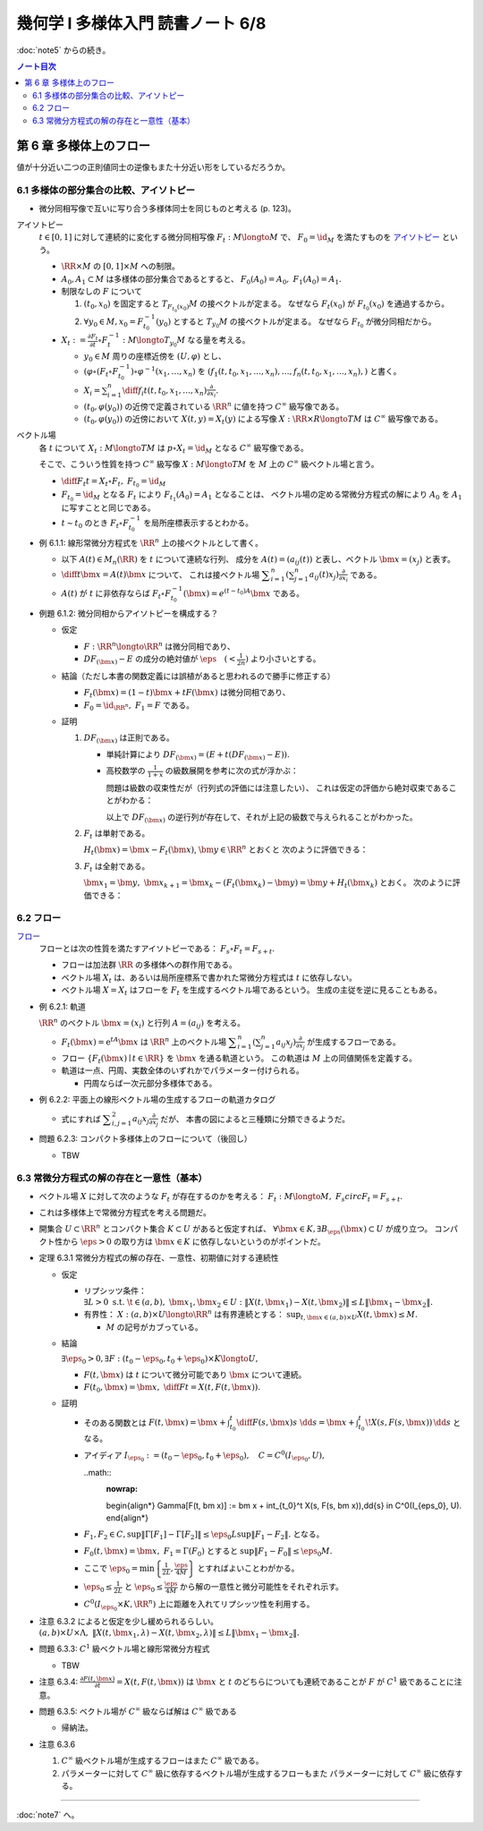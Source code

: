 ======================================================================
幾何学 I 多様体入門 読書ノート 6/8
======================================================================

:doc:`note5` からの続き。

.. contents:: ノート目次

第 6 章 多様体上のフロー
======================================================================
値が十分近い二つの正則値同士の逆像もまた十分近い形をしているだろうか。

6.1 多様体の部分集合の比較、アイソトピー
----------------------------------------------------------------------
* 微分同相写像で互いに写り合う多様体同士を同じものと考える (p. 123)。

アイソトピー
  :math:`t \in [0, 1]` に対して連続的に変化する微分同相写像 :math:`F_t: M \longto M` で、
  :math:`F_0 = \id_M` を満たすものを `アイソトピー <http://mathworld.wolfram.com/Isotopy.html>`__ という。

  * :math:`\RR \times M` の :math:`[0, 1] \times M` への制限。
  * :math:`A_0, A_1 \subset M` は多様体の部分集合であるとすると、
    :math:`F_0(A_0) = A_0,\ F_1(A_0) = A_1.`

  * 制限なしの :math:`F` について

    #. :math:`(t_0, x_0)` を固定すると :math:`T_{F_{t_0}(x_0)}M` の接ベクトルが定まる。
       なぜなら :math:`F_t(x_0)` が :math:`F_{t_0}(x_0)` を通過するから。

    #. :math:`\forall y_0 \in M, x_0 = F_{t_0}^{-1}(y_0)` とすると :math:`T_{y_0}M` の接ベクトルが定まる。
       なぜなら  :math:`F_{t_0}` が微分同相だから。

  * :math:`\displaystyle X_t := \frac{\partial F_t}{\partial t} \circ F_t^{-1}: M \longto T_{y_0}M` なる量を考える。

    * :math:`y_0 \in M` 周りの座標近傍を :math:`(U, \varphi)` とし、
    * :math:`(\varphi \circ (F_t \circ F_{t_0}^{-1})\circ\varphi^{-1}(x_1, \dotsc, x_n)` を
      :math:`(f_1(t, t_0, x_1, \dotsc, x_n), \dotsc, f_n(t, t_0, x_1, \dotsc, x_n),)` と書く。

    * :math:`\displaystyle X_i = \sum_{i = 1}^n \diff{f_i}{t}(t, t_0, x_1, \dotsc, x_n) \frac{\partial}{\partial x_i}.`

    * :math:`(t_0, \varphi(y_0))` の近傍で定義されている :math:`\RR^n` に値を持つ :math:`C^\infty` 級写像である。
    * :math:`(t_0, \varphi(y_0))` の近傍において :math:`X(t, y) = X_t(y)` による写像
      :math:`X: \RR \times R \longto TM` は :math:`C^\infty` 級写像である。

ベクトル場
  各 :math:`t` について :math:`X_t: M \longto TM` は
  :math:`p \circ X_t = \id_M` となる :math:`C^\infty` 級写像である。

  そこで、こういう性質を持つ :math:`C^\infty` 級写像 :math:`X: M \longto TM` を
  :math:`M` 上の :math:`C^\infty` 級ベクトル場と言う。

  * :math:`\displaystyle \diff{F_t}{t} = X_t \circ F_t,\ F_{t_0} = \id_M`
  * :math:`F_{t_0} = \id_M` となる :math:`F_t` により :math:`F_{t_1}(A_0) = A_1` となることは、
    ベクトル場の定める常微分方程式の解により :math:`A_0` を :math:`A_1` に写すことと同じである。

  * :math:`t \sim t_0` のとき :math:`F_t \circ F_{t_0}^{-1}` を局所座標表示するとわかる。

* 例 6.1.1: 線形常微分方程式を :math:`\RR^n` 上の接ベクトルとして書く。

  * 以下 :math:`A(t) \in M_n(\RR)` を :math:`t` について連続な行列、
    成分を :math:`A(t) = (a_{ij}(t))` と表し、ベクトル :math:`\bm{x} = (x_j)` と表す。

  * :math:`\displaystyle \diff{}{t}\bm{x} = A(t)\bm{x}` について、
    これは接ベクトル場 :math:`\displaystyle \sum_{i = 1}^n\left(\sum_{j = 1}^n a_{ij}(t)x_j\right)\frac{\partial}{\partial x_i}` である。

  * :math:`A(t)` が :math:`t` に非依存ならば
    :math:`F_t \circ F_{t_0}^{-1}(\bm{x}) = e^{(t - t_0)A}\bm{x}` である。

* 例題 6.1.2: 微分同相からアイソトピーを構成する？

  * 仮定

    * :math:`F: \RR^n \longto \RR^n` は微分同相であり、
    * :math:`DF_{(\bm{x})} - E` の成分の絶対値が :math:`\displaystyle \eps\quad (< \frac{1}{2n})` より小さいとする。

  * 結論（ただし本書の関数定義には誤植があると思われるので勝手に修正する）

    * :math:`F_t(\bm{x}) = (1 - t) \bm{x} + t F(\bm{x})` は微分同相であり、
    * :math:`F_0 = \id_{\RR^n},\ F_1 = F` である。

  * 証明

    #. :math:`DF_{(\bm{x})}` は正則である。

       * 単純計算により :math:`DF_{(\bm x)} = (E + t(DF_{(\bm{x})} - E)).`
       * 高校数学の :math:`\displaystyle \frac{1}{1 + x}` の級数展開を参考に次の式が浮かぶ：

         .. math::
            :nowrap:

            \begin{gather*}
            (E + t(DF_{(\bm{x})} - E))\sum_{k = 0}^\infty (-t)^k (DF_{(\bm{x})} - E)^k = E
            \end{gather*}

         問題は級数の収束性だが（行列式の評価には注意したい）、
         これは仮定の評価から絶対収束であることがわかる：

         .. math::
            :nowrap:

            \begin{split}
            \lvert (-t)^k (DF_{(\bm{x})} - E)^k \rvert
                &<& \lvert t^k n^{k - 1} \eps^k \rvert\\
                &<& n^{k - 1} \eps^k\\
                &<& \frac{1}{2^{k - 1}}\eps.
            \end{split}

         以上で :math:`DF_{(\bm x)}` の逆行列が存在して、それが上記の級数で与えられることがわかった。

    #. :math:`F_t` は単射である。

       :math:`H_t(\bm{x}) = \bm{x} - F_t(\bm{x})`, :math:`\bm{y} \in \RR^n` とおくと
       次のように評価できる：

       .. math::
          :nowrap:

          \begin{split}
          \lVert H_t(\bm{x}) - H_t(\bm{y}) \rVert & \le nt\eps \lVert \bm{x} - \bm{y} \rVert\\
          & \le \frac{1}{2}\lVert \bm{x} - \bm{y} \rVert\\
          \therefore \lVert F_t(\bm{x}) - F_t(\bm{y}) \rVert & \ge \frac{1}{2}\lVert \bm{x} - \bm{y} \rVert
          \end{split}

    #. :math:`F_t` は全射である。

       :math:`\bm{x_1} = \bm{y},\ \bm{x}_{k + 1} = \bm{x}_k - (F_t(\bm{x}_k) - \bm{y}) = \bm{y} + H_t(\bm{x}_k)` とおく。
       次のように評価できる：

       .. math::
          :nowrap:

          \begin{split}
          \lVert \bm{x}_{k+1} - \bm{x}\rVert & \le& \frac{1}{2^{k-1}}\lVert \bm{x}_2 - \bm{x}_1 \rVert\\
          & =& \frac{1}{2^{k-1}}\lVert \bm{y} - F_t(\bm{y}) \rVert\\
          &\therefore& \bm{x}_k \to \bm{y}\ s.t.\ \bm{y} = F_t(\bm{y}). 
          \end{split}

6.2 フロー
----------------------------------------------------------------------
`フロー <http://mathworld.wolfram.com/Flow.html>`__
  フローとは次の性質を満たすアイソトピーである：
  :math:`F_s \circ F_t = F_{s + t}.`

  * フローは加法群 :math:`\RR` の多様体への群作用である。
  * ベクトル場 :math:`X_t` は、あるいは局所座標系で書かれた常微分方程式は :math:`t` に依存しない。
  * ベクトル場 :math:`X = X_t` はフローを :math:`F_t` を生成するベクトル場であるという。
    生成の主従を逆に見ることもある。

* 例 6.2.1: 軌道

  :math:`\RR^n` のベクトル :math:`\bm x = (x_i)` と行列 :math:`A = (a_{ij})` を考える。

  * :math:`F_t(\bm x) = \mathrm{e}^{tA} \bm x` は :math:`\RR^n` 上のベクトル場
    :math:`\displaystyle \sum_{i = 1}^n \left( \sum_{j = 1}^n a_{ij} x_j \right)\frac{\partial}{\partial x_j}` が生成するフローである。

  * フロー :math:`\{ F_t(\bm x) \mid t \in \RR\}` を :math:`\bm x` を通る軌道という。
    この軌道は :math:`M` 上の同値関係を定義する。

  * 軌道は一点、円周、実数全体のいずれかでパラメーター付けられる。

    * 円周ならば一次元部分多様体である。

* 例 6.2.2: 平面上の線形ベクトル場の生成するフローの軌道カタログ

  * 式にすれば :math:`\displaystyle \sum_{i, j = 1}^2 a_{ij} x_j \frac{\partial}{\partial x_j}` だが、
    本書の図によると三種類に分類できるようだ。

* 問題 6.2.3: コンパクト多様体上のフローについて（後回し）

  * TBW

6.3 常微分方程式の解の存在と一意性（基本）
----------------------------------------------------------------------
* ベクトル場 :math:`X` に対して次のような :math:`F_t` が存在するのかを考える：
  :math:`F_t: M \longto M,\ F_s circ F_t = F_{s + t}.`
* これは多様体上で常微分方程式を考える問題だ。
* 開集合 :math:`U \subset \RR^n` とコンパクト集合 :math:`K \subset U` があると仮定すれば、
  :math:`\forall \bm x \in K, \exists B_\eps(\bm x) \subset U` が成り立つ。
  コンパクト性から :math:`\eps > 0` の取り方は :math:`\bm x \in K` に依存しないというのがポイントだ。

* 定理 6.3.1 常微分方程式の解の存在、一意性、初期値に対する連続性

  * 仮定

    * リプシッツ条件：
      :math:`\exists L > 0 \text{ s.t. } \t \in (a, b),\ \bm x_1, \bm x_2 \in U: \lVert X(t, \bm x_1) - X(t, \bm x_2) \rVert \le L \lVert \bm x_1 - \bm x_2 \rVert.`

    * 有界性：
      :math:`X: (a, b) \times U \longto \RR^n` は有界連続とする：
      :math:`\sup_{t, \bm x \in (a, b) \times U} X(t, \bm x) \le M.`

      * :math:`M` の記号がカブっている。

  * 結論

    :math:`\exists \eps_0 > 0, \exists F: (t_0 - \eps_0, t_0 + \eps_0) \times K \longto U,`

    * :math:`F(t, \bm x)` は :math:`t` について微分可能であり :math:`\bm x` について連続。
    * :math:`\displaystyle F(t_0, \bm x) = \bm x,\ \diff{F}{t} = X(t, F(t, \bm x)).`

  * 証明

    * そのある関数とは
      :math:`\displaystyle F(t, \bm x) = \bm x + \int_{t_0}^t \diff{F(s, \bm x)}{s}\ \dd{s} = \bm x + \int_{t_0}^t\! X(s, F(s, \bm x))\,\dd{s}` となる。

    * アイディア :math:`I_{\eps_0} := (t_0 - \eps_0, t_0 + \eps_0),\quad C = C^0(I_{\eps_0}, U),`

      ..math::
        :nowrap:

        \begin{align*}
        \Gamma[F(t, \bm x)] := \bm x + \int_{t_0}^t X(s, F(s, \bm x))\,\dd{s} \in C^0(I_{\eps_0}, U).
        \end{align*}

    * :math:`F_1, F_2 \in C, \sup \lVert \Gamma[F_1] - \Gamma[F_2]\rVert \le \eps_0 L \sup \lVert F_1 - F_2 \rVert.` となる。
    * :math:`F_0(t, \bm x) = \bm x,\ F_1 = \Gamma(F_0)` とすると :math:`\sup \lVert F_1 - F_0 \rVert \le \eps_0 M.`
    * ここで
      :math:`\displaystyle \eps_0 = \min\left\{\frac{1}{2L}, \frac{\eps}{4M}\right\}` とすればよいことわがかる。
    * :math:`\displaystyle \eps_0 \le \frac{1}{2L}` と :math:`\displaystyle \eps_0 \le \frac{\eps}{4M}` から解の一意性と微分可能性をそれぞれ示す。
    * :math:`C^0(I_{\eps_0} \times K, \RR^n)` 上に距離を入れてリプシッツ性を利用する。

* 注意 6.3.2 によると仮定を少し緩められるらしい。
  :math:`(a, b) \times U \times \Lambda,\ \lVert X(t, \bm x_1, \lambda) - X(t, \bm x_2, \lambda) \rVert \le L\lVert \bm x_1 - \bm x_2 \rVert.`

* 問題 6.3.3: :math:`C^1` 級ベクトル場と線形常微分方程式

  * TBW

* 注意 6.3.4: :math:`\displaystyle \frac{\partial F(t, \bm x)}{\partial t} = X(t, F(t, \bm x))` は
  :math:`\bm x` と :math:`t` のどちらについても連続であることが
  :math:`F` が :math:`C^1` 級であることに注意。

* 問題 6.3.5: ベクトル場が :math:`C^\infty` 級ならば解は :math:`C^\infty` 級である

  * 帰納法。

* 注意 6.3.6

  #. :math:`C^\infty` 級ベクトル場が生成するフローはまた :math:`C^\infty` 級である。
  #. パラメーターに対して :math:`C^\infty` 級に依存するベクトル場が生成するフローもまた
     パラメーターに対して :math:`C^\infty` 級に依存する。

----

:doc:`note7` へ。

